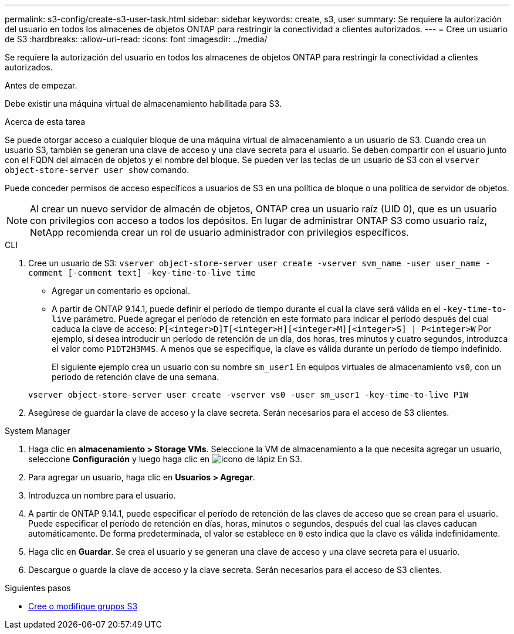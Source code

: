 ---
permalink: s3-config/create-s3-user-task.html 
sidebar: sidebar 
keywords: create, s3, user 
summary: Se requiere la autorización del usuario en todos los almacenes de objetos ONTAP para restringir la conectividad a clientes autorizados. 
---
= Cree un usuario de S3
:hardbreaks:
:allow-uri-read: 
:icons: font
:imagesdir: ../media/


[role="lead"]
Se requiere la autorización del usuario en todos los almacenes de objetos ONTAP para restringir la conectividad a clientes autorizados.

.Antes de empezar.
Debe existir una máquina virtual de almacenamiento habilitada para S3.

.Acerca de esta tarea
Se puede otorgar acceso a cualquier bloque de una máquina virtual de almacenamiento a un usuario de S3. Cuando crea un usuario S3, también se generan una clave de acceso y una clave secreta para el usuario. Se deben compartir con el usuario junto con el FQDN del almacén de objetos y el nombre del bloque. Se pueden ver las teclas de un usuario de S3 con el `vserver object-store-server user show` comando.

Puede conceder permisos de acceso específicos a usuarios de S3 en una política de bloque o una política de servidor de objetos.

[NOTE]
====
Al crear un nuevo servidor de almacén de objetos, ONTAP crea un usuario raíz (UID 0), que es un usuario con privilegios con acceso a todos los depósitos. En lugar de administrar ONTAP S3 como usuario raíz, NetApp recomienda crear un rol de usuario administrador con privilegios específicos.

====
[role="tabbed-block"]
====
.CLI
--
. Cree un usuario de S3:
`vserver object-store-server user create -vserver svm_name -user user_name -comment [-comment text] -key-time-to-live time`
+
** Agregar un comentario es opcional.
** A partir de ONTAP 9.14.1, puede definir el período de tiempo durante el cual la clave será válida en el `-key-time-to-live` parámetro. Puede agregar el período de retención en este formato para indicar el período después del cual caduca la clave de acceso: `P[<integer>D]T[<integer>H][<integer>M][<integer>S] | P<integer>W`
Por ejemplo, si desea introducir un período de retención de un día, dos horas, tres minutos y cuatro segundos, introduzca el valor como `P1DT2H3M4S`. A menos que se especifique, la clave es válida durante un período de tiempo indefinido.
+
El siguiente ejemplo crea un usuario con su nombre `sm_user1` En equipos virtuales de almacenamiento `vs0`, con un período de retención clave de una semana.

+
[listing]
----
vserver object-store-server user create -vserver vs0 -user sm_user1 -key-time-to-live P1W
----


. Asegúrese de guardar la clave de acceso y la clave secreta. Serán necesarios para el acceso de S3 clientes.


--
.System Manager
--
. Haga clic en *almacenamiento > Storage VMs*. Seleccione la VM de almacenamiento a la que necesita agregar un usuario, seleccione *Configuración* y luego haga clic en image:icon_pencil.gif["icono de lápiz"] En S3.
. Para agregar un usuario, haga clic en *Usuarios > Agregar*.
. Introduzca un nombre para el usuario.
. A partir de ONTAP 9.14.1, puede especificar el período de retención de las claves de acceso que se crean para el usuario. Puede especificar el período de retención en días, horas, minutos o segundos, después del cual las claves caducan automáticamente. De forma predeterminada, el valor se establece en `0` esto indica que la clave es válida indefinidamente.
. Haga clic en *Guardar*. Se crea el usuario y se generan una clave de acceso y una clave secreta para el usuario.
. Descargue o guarde la clave de acceso y la clave secreta. Serán necesarios para el acceso de S3 clientes.


--
====
.Siguientes pasos
* xref:create-modify-groups-task.html[Cree o modifique grupos S3]

